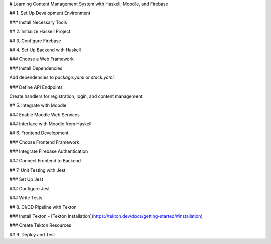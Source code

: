 
# Learning Content Management System with Haskell, Moodle, and Firebase

## 1. Set Up Development Environment

### Install Necessary Tools

## 2. Initialize Haskell Project


## 3. Configure Firebase

## 4. Set Up Backend with Haskell

### Choose a Web Framework

### Install Dependencies

Add dependencies to `package.yaml` or `stack.yaml`:


### Define API Endpoints

Create handlers for registration, login, and content management:

## 5. Integrate with Moodle

### Enable Moodle Web Services


### Interface with Moodle from Haskell

## 6. Frontend Development

### Choose Frontend Framework

### Integrate Firebase Authentication

### Connect Frontend to Backend

## 7. Unit Testing with Jest

### Set Up Jest

### Configure Jest

### Write Tests

## 8. CI/CD Pipeline with Tekton

### Install Tekton - [Tekton Installation](https://tekton.dev/docs/getting-started/#installation)

### Create Tekton Resources

## 9. Deploy and Test

